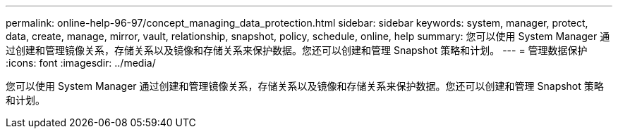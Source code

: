 ---
permalink: online-help-96-97/concept_managing_data_protection.html 
sidebar: sidebar 
keywords: system, manager, protect, data, create, manage, mirror, vault, relationship, snapshot, policy, schedule, online, help 
summary: 您可以使用 System Manager 通过创建和管理镜像关系，存储关系以及镜像和存储关系来保护数据。您还可以创建和管理 Snapshot 策略和计划。 
---
= 管理数据保护
:icons: font
:imagesdir: ../media/


[role="lead"]
您可以使用 System Manager 通过创建和管理镜像关系，存储关系以及镜像和存储关系来保护数据。您还可以创建和管理 Snapshot 策略和计划。
